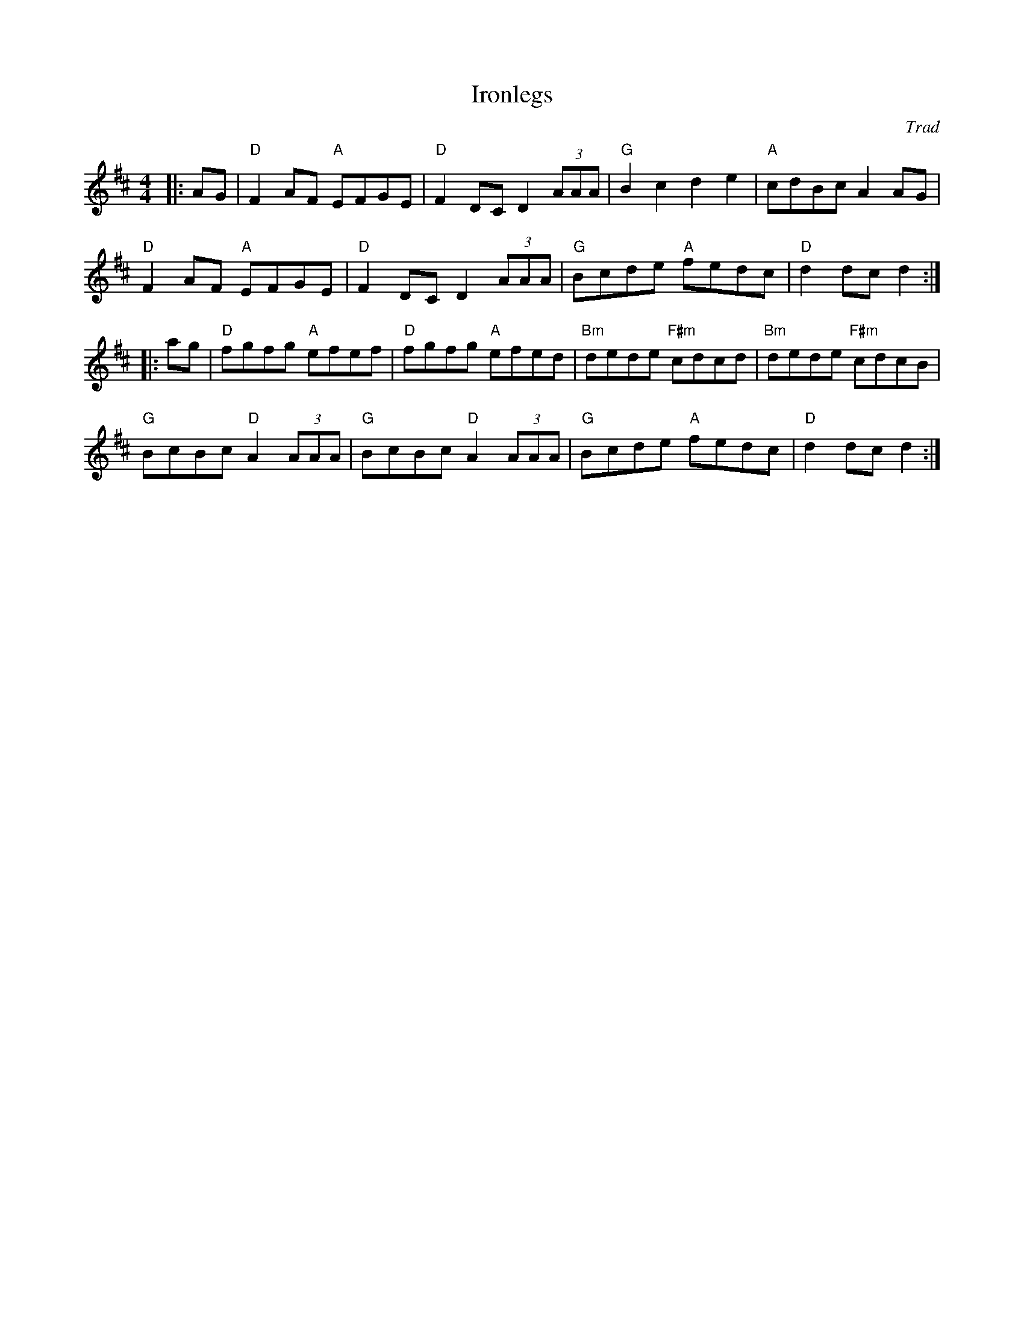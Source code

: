 X: 1
T: Ironlegs
C: Trad
R: Hornpipe (Not Swung)
M: 4/4
L: 1/8
K: Dmaj
Z: ABC transcription by Verge Roller
r: 32
|: AG | "D" F2 AF "A" EFGE | "D" F2 DC D2 (3AAA | "G" B2 c2 d2 e2 | "A" cdBc A2 AG |
"D" F2 AF "A" EFGE | "D" F2 DC D2 (3AAA | "G" Bcde "A" fedc | "D" d2 dc d2 :|
|: ag | "D" fgfg "A" efef | "D" fgfg "A" efed | "Bm" dede "F#m" cdcd | "Bm" dede "F#m" cdcB |
"G" BcBc "D" A2 (3AAA | "G" BcBc "D" A2 (3AAA | "G" Bcde "A" fedc | "D" d2 dc d2:|
